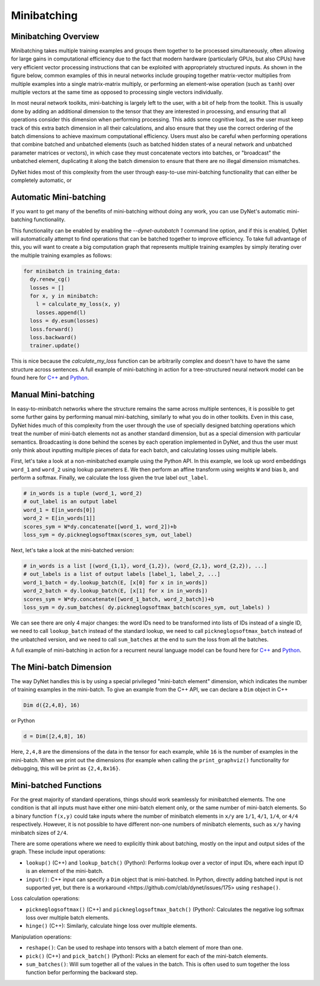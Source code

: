.. _minibatching:

Minibatching
============

Minibatching Overview
---------------------

Minibatching takes multiple training examples and groups them together to be processed simultaneously, often allowing for large gains in computational efficiency due to the fact that modern hardware (particularly GPUs, but also CPUs) have very efficient vector processing instructions that can be exploited with appropriately structured inputs.
As shown in the figure below, common examples of this in neural networks include grouping together matrix-vector multiplies from multiple examples into a single matrix-matrix multiply, or performing an element-wise operation (such as ``tanh``) over multiple vectors at the same time as opposed to processing single vectors individually.

.. image:: images/minibatch.png
  :align: center

In most neural network toolkits, mini-batching is largely left to the user, with a bit of help from the toolkit.
This is usually done by adding an additional dimension to the tensor that they are interested in processing, and ensuring that all operations consider this dimension when performing processing.
This adds some cognitive load, as the user must keep track of this extra batch dimension in all their calculations, and also ensure that they use the correct ordering of the batch dimensions to achieve maximum computational efficiency.
Users must also be careful when performing operations that combine batched and unbatched elements (such as batched hidden states of a neural network and unbatched parameter matrices or vectors), in which case they must concatenate vectors into batches, or "broadcast" the unbatched element, duplicating it along the batch dimension to ensure that there are no illegal dimension mismatches.

DyNet hides most of this complexity from the user through easy-to-use mini-batching functionality that can either be completely automatic, or

Automatic Mini-batching
-----------------------

If you want to get many of the benefits of mini-batching without doing any work, you can use DyNet's automatic mini-batching functionality.

.. image:: images/autobatch.gif
  :align: center

This functionality can be enabled by enabling the `--dynet-autobatch 1` command line option, and if this is enabled, DyNet will automatically attempt to find operations that can be batched together to improve efficiency.
To take full advantage of this, you will want to create a big computation graph that represents multiple training examples by simply iterating over the multiple training examples as follows:

.. code-block:: python

  for minibatch in training_data:
    dy.renew_cg()
    losses = []
    for x, y in minibatch:
      l = calculate_my_loss(x, y)
      losses.append(l)
    loss = dy.esum(losses)
    loss.forward()
    loss.backward()
    trainer.update()

This is nice because the `calculate_my_loss` function can be arbitrarily complex and doesn't have to have the same structure across sentences.
A full example of mini-batching in action for a tree-structured neural network model can be found here for `C++ <https://github.com/neulab/dynet-benchmark/blob/master/dynet-cpp/treenn-bulk.cc>`_ and `Python <https://github.com/neulab/dynet-benchmark/blob/master/dynet-py/treenn-bulk.py>`_.


Manual Mini-batching
--------------------

In easy-to-minibatch networks where the structure remains the same across multiple sentences, it is possible to get some further gains by performing manual mini-batching, similarly to what you do in other toolkits.
Even in this case, DyNet hides much of this complexity from the user through the use of specially designed batching operations which treat the number of mini-batch elements not as another standard dimension, but as a special dimension with particular semantics.
Broadcasting is done behind the scenes by each operation implemented in DyNet, and thus the user must only think about inputting multiple pieces of data for each batch, and calculating losses using multiple labels.

First, let's take a look at a non-minibatched example using the Python API.
In this example, we look up word embeddings ``word_1`` and ``word_2`` using lookup parameters ``E``.
We then perform an affine transform using weights ``W`` and bias ``b``, and perform a softmax.
Finally, we calculate the loss given the true label ``out_label``.

.. code-block:: python

  # in_words is a tuple (word_1, word_2)
  # out_label is an output label
  word_1 = E[in_words[0]]
  word_2 = E[in_words[1]]
  scores_sym = W*dy.concatenate([word_1, word_2])+b
  loss_sym = dy.pickneglogsoftmax(scores_sym, out_label)

Next, let's take a look at the mini-batched version:

.. code-block:: python

  # in_words is a list [(word_{1,1}, word_{1,2}), (word_{2,1}, word_{2,2}), ...]
  # out_labels is a list of output labels [label_1, label_2, ...]
  word_1_batch = dy.lookup_batch(E, [x[0] for x in in_words])
  word_2_batch = dy.lookup_batch(E, [x[1] for x in in_words])
  scores_sym = W*dy.concatenate([word_1_batch, word_2_batch])+b
  loss_sym = dy.sum_batches( dy.pickneglogsoftmax_batch(scores_sym, out_labels) )

We can see there are only 4 major changes: the word IDs need to be transformed into lists of IDs instead of a single ID, we need to call ``lookup_batch`` instead of the standard lookup, we need to call ``pickneglogsoftmax_batch`` instead of the unbatched version, and we need to call ``sum_batches`` at the end to sum the loss from all the batches.

A full example of mini-batching in action for a recurrent neural language model can be found here for `C++ <https://github.com/neulab/dynet-benchmark/blob/master/dynet-cpp/rnnlm-batch.cc>`_ and `Python <https://github.com/neulab/dynet-benchmark/blob/master/dynet-py/rnnlm-batch.py>`_.

The Mini-batch Dimension
------------------------

The way DyNet handles this is by using a special privileged "mini-batch element" dimension, which indicates the number of training examples in the mini-batch. To give an example from the C++ API, we can declare a ``Dim`` object in C++

.. code-block:: c++

  Dim d({2,4,8}, 16)

or Python

.. code-block:: python

  d = Dim([2,4,8], 16)

Here, ``2,4,8`` are the dimensions of the data in the tensor for each example, while ``16`` is the number of examples in the mini-batch. When we print out the dimensions (for example when calling the ``print_graphviz()`` functionality for debugging, this will be print as ``{2,4,8x16}``.

Mini-batched Functions
----------------------

For the great majority of standard operations, things should work seamlessly for minibatched elements. The one condition is that all inputs must have either one mini-batch element only, or the same number of mini-batch elements. So a binary function ``f(x,y)`` could take inputs where the number of minibatch elements in ``x/y`` are ``1/1``, ``4/1``, ``1/4``, or ``4/4`` respectively. However, it is not possible to have different non-one numbers of minibatch elements, such as ``x/y`` having minibatch sizes of ``2/4``.

There are some operations where we need to explicitly think about batching, mostly on the input and output sides of the graph. These include input operations:

* ``lookup()`` (C++) and ``lookup_batch()`` (Python): Performs lookup over a vector of input IDs, where each input ID is an element of the mini-batch.
* ``input()``: C++ input can specify a ``Dim`` object that is mini-batched. In Python, directly adding batched input is not supported yet, but there is a _`workaround <https://github.com/clab/dynet/issues/175>` using ``reshape()``.

Loss calculation operations:

* ``pickneglogsoftmax()`` (C++) and ``pickneglogsoftmax_batch()`` (Python): Calculates the negative log softmax loss over multiple batch elements.
* ``hinge()`` (C++): Similarly, calculate hinge loss over multiple elements.

Manipulation operations:

* ``reshape()``: Can be used to reshape into tensors with a batch element of more than one.
* ``pick()`` (C++) and ``pick_batch()`` (Python): Picks an element for each of the mini-batch elements.
* ``sum_batches()``: Will sum together all of the values in the batch. This is often used to sum together the loss function befor performing the backward step.
